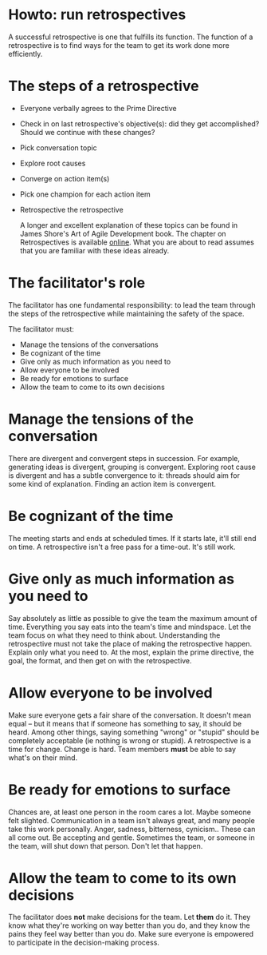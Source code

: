 * Howto: run retrospectives
A successful retrospective is one that fulfills its function. The function of a retrospective is to find ways for the team to get its work done more efficiently.

* The steps of a retrospective
- Everyone verbally agrees to the Prime Directive
- Check in on last retrospective's objective(s): did they get accomplished? Should we continue with these changes?
- Pick conversation topic
- Explore root causes
- Converge on action item(s)
- Pick one champion for each action item
- Retrospective the retrospective

 A longer and excellent explanation of these topics can be found in James Shore's Art of Agile Development book. The chapter on Retrospectives is available [[http://www.jamesshore.com/Agile-Book/retrospectives.html][online]]. What you are about to read assumes that you are familiar with these ideas already.

* The facilitator's role
The facilitator has one fundamental responsibility: to lead the team through the steps of the retrospective while maintaining the safety of the space.

The facilitator must:

- Manage the tensions of the conversations
- Be cognizant of the time
- Give only as much information as you need to
- Allow everyone to be involved
- Be ready for emotions to surface
- Allow the team to come to its own decisions

* Manage the tensions of the conversation
There are divergent and convergent steps in succession. For example, generating ideas is divergent, grouping is convergent. Exploring root cause is divergent and has a subtle convergence to it: threads should aim for some kind of explanation. Finding an action item is convergent.
* Be cognizant of the time
 The meeting starts and ends at scheduled times. If it starts late, it'll still end on time. A retrospective isn't a free pass for a time-out. It's still work.
* Give only as much information as you need to
Say absolutely as little as possible to give the team the maximum amount of time. Everything you say eats into the team's time and mindspace. Let the team focus on what they need to think about.
Understanding the retrospective must not take the place of making the retrospective happen. Explain only what you need to. At the most, explain the prime directive, the goal, the format, and then get on with the retrospective.
* Allow everyone to be involved
Make sure everyone gets a fair share of the conversation. It doesn't mean equal -- but it means that if someone has something to say, it should be heard. Among other things, saying something "wrong" or "stupid" should be completely acceptable (ie nothing is wrong or stupid).
A retrospective is a time for change. Change is hard. Team members *must* be able to say what's on their mind.
* Be ready for emotions to surface
Chances are, at least one person in the room cares a lot. Maybe someone felt slighted. Communication in a team isn't always great, and many people take this work personally. Anger, sadness, bitterness, cynicism.. These can all come out. Be accepting and gentle. Sometimes the team, or someone in the team, will shut down that person. Don't let that happen.
* Allow the team to come to its own decisions
The facilitator does *not* make decisions for the team. Let *them* do it. They know what they're working on way better than you do, and they know the pains they feel way better than you do. Make sure everyone is empowered to participate in the decision-making process.


